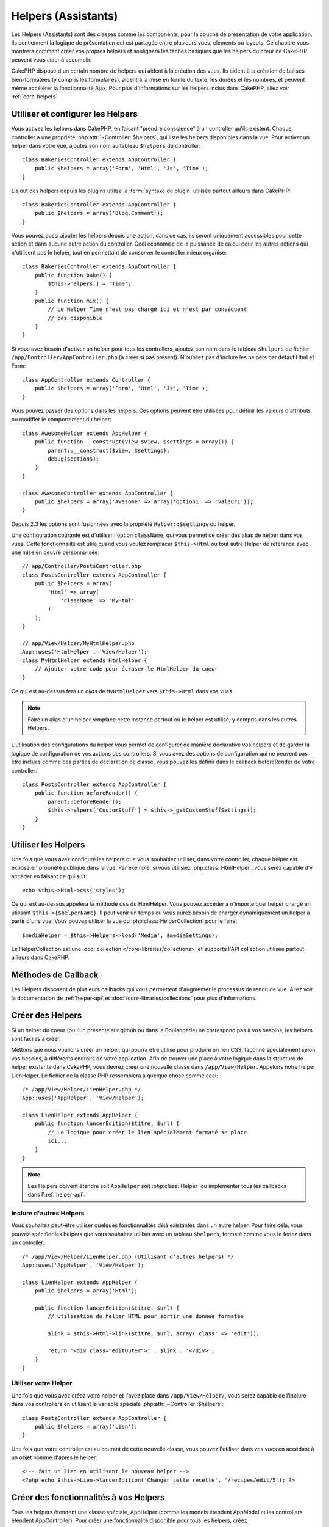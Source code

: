 Helpers (Assistants)
####################

Les Helpers (Assistants) sont des classes comme les components, pour la couche
de présentation de votre application. Ils contiennent la logique de
présentation qui est partagée entre plusieurs vues, elements ou layouts. Ce
chapitre vous montrera comment créer vos propres helpers et soulignera les
tâches basiques que les helpers du cœur de CakePHP peuvent vous aider à
accomplir.

CakePHP dispose d'un certain nombre de helpers qui aident à la création des
vues. Ils aident à la création de balises bien-formatées (y compris les
formulaires), aident à la mise en forme du texte, les durées et les nombres,
et peuvent même accélérer la fonctionnalité Ajax. Pour plus d'informations sur
les helpers inclus dans CakePHP, allez voir :ref:`core-helpers`.

.. _configuring-helpers:

Utiliser et configurer les Helpers
==================================

Vous activez les helpers dans CakePHP, en faisant "prendre conscience" à un
controller qu'ils existent. Chaque controller a une propriété
:php:attr:`~Controller::$helpers`, qui liste les helpers disponibles dans la
vue. Pour activer un helper dans votre vue, ajoutez son nom au tableau
``$helpers`` du controller::

    class BakeriesController extends AppController {
        public $helpers = array('Form', 'Html', 'Js', 'Time');
    }

L'ajout des helpers depuis les plugins utilise la :term:`syntaxe de plugin`
utilisée partout ailleurs dans CakePHP::

    class BakeriesController extends AppController {
        public $helpers = array('Blog.Comment');
    }
    
Vous pouvez aussi ajouter les helpers depuis une action, dans ce cas,
ils seront uniquement accessibles pour cette action et dans aucune autre action
du controller. Ceci économise de la puissance de calcul pour les autres actions
qui n'utilisent pas le helper, tout en permettant de conserver le controller
mieux organisé::

    class BakeriesController extends AppController {
        public function bake() {
            $this->helpers[] = 'Time';
        }
        public function mix() {
            // Le Helper Time n'est pas chargé ici et n'est par conséquent
            // pas disponible
        }
    }

Si vous avez besoin d'activer un helper pour tous les controllers, ajoutez
son nom dans le tableau ``$helpers`` du fichier
``/app/Controller/AppController.php`` (à créer si pas présent). N'oubliez pas
d'inclure les helpers par défaut Html et Form::

    class AppController extends Controller {
        public $helpers = array('Form', 'Html', 'Js', 'Time');
    }

Vous pouvez passer des options dans les helpers. Ces options peuvent être
utilisées pour définir les valeurs d'attributs ou modifier le comportement du
helper::

    class AwesomeHelper extends AppHelper {
        public function __construct(View $view, $settings = array()) {
            parent::__construct($view, $settings);
            debug($options);
        }
    }

    class AwesomeController extends AppController {
        public $helpers = array('Awesome' => array('option1' => 'valeur1'));
    }

Depuis 2.3 les options sont fusionnées avec la propriété ``Helper::$settings``
du helper.

Une configuration courante est d'utiliser l'option ``className``, qui vous
permet de créer des alias de helper dans vos vues. Cette fonctionnalité est
utile quand vous voulez remplacer ``$this->Html`` ou tout autre Helper de
référence avec une mise en oeuvre personnalisée::

    // app/Controller/PostsController.php
    class PostsController extends AppController {
        public $helpers = array(
            'Html' => array(
                'className' => 'MyHtml'
            )
        );
    }

    // app/View/Helper/MyHtmlHelper.php
    App::uses('HtmlHelper', 'View/Helper');
    class MyHtmlHelper extends HtmlHelper {
        // Ajouter votre code pour écraser le HtmlHelper du coeur
    }

Ce qui est au-dessus fera un *alias* de ``MyHtmlHelper`` vers ``$this->Html``
dans vos vues.

.. note::

    Faire un alias d'un helper remplace cette instance partout où le helper
    est utilisé, y compris dans les autres Helpers.

L'utilisation des configurations du helper vous permet de configurer de manière
déclarative vos helpers et de garder la logique de configuration de vos actions
des controllers. Si vous avez des options de configuration qui ne peuvent pas
être inclues comme des parties de déclaration de classe, vous pouvez les
définir dans le callback beforeRender de votre controller::

    class PostsController extends AppController {
        public function beforeRender() {
            parent::beforeRender();
            $this->helpers['CustomStuff'] = $this->_getCustomStuffSettings();
        }
    }

Utiliser les Helpers
====================

Une fois que vous avez configuré les helpers que vous souhaitiez utiliser, dans
votre controller, chaque helper est exposé en propriété publique dans la vue.
Par exemple, si vous utilisiez :php:class:`HtmlHelper`, vous serez capable
d'y accéder en faisant ce qui suit::

    echo $this->Html->css('styles');

Ce qui est au-dessus appelera la méthode ``css`` du HtmlHelper. Vous pouvez
accéder à n'importe quel helper chargé en utilisant ``$this->{$helperName}``.
Il peut venir un temps où vous aurez besoin de charger dynamiquement un helper
à partir d'une vue. Vous pouvez utiliser la vue du
:php:class:`HelperCollection` pour le faire::

    $mediaHelper = $this->Helpers->load('Media', $mediaSettings);

Le HelperCollection est une :doc:`collection </core-libraries/collections>` et
supporte l'API collection utilisée partout ailleurs dans CakePHP.

Méthodes de Callback
====================

Les Helpers disposent de plusieurs callbacks qui vous permettent d'augmenter
le processus de rendu de vue. Allez voir la documentation de :ref:`helper-api`
et :doc:`/core-libraries/collections` pour plus d'informations.

Créer des Helpers
=================

Si un helper du coeur (ou l'un présenté sur github ou dans la Boulangerie)
ne correspond pas à vos besoins, les helpers sont faciles à créer.

Mettons que nous voulions créer un helper, qui pourra être utilisé pour
produire un lien CSS, façonné spécialement selon vos besoins, à différents
endroits de votre application. Afin de trouver une place à votre logique dans
la structure de helper existante dans CakePHP, vous devrez créer une nouvelle
classe dans ``/app/View/Helper``. Appelons notre helper LienHelper. Le
fichier de la classe PHP ressemblera à quelque chose comme ceci::

    /* /app/View/Helper/LienHelper.php */
    App::uses('AppHelper', 'View/Helper');
    
    class LienHelper extends AppHelper {
        public function lancerEdition($titre, $url) {
            // La logique pour créer le lien spécialement formaté se place
            ici...
        }
    }

.. note::

    Les Helpers doivent étendre soit ``AppHelper`` soit :php:class:`Helper` ou
    implémenter tous les callbacks dans l':ref:`helper-api`.

Inclure d'autres Helpers
------------------------

Vous souhaitez peut-être utiliser quelques fonctionnalités déjà existantes dans
un autre helper. Pour faire cela, vous pouvez spécifier les helpers que
vous souhaitez utiliser avec un tableau ``$helpers``, formaté comme vous le
feriez dans un controller::

    /* /app/View/Helper/LienHelper.php (Utilisant d'autres helpers) */
    App::uses('AppHelper', 'View/Helper');
    
    class LienHelper extends AppHelper {
        public $helpers = array('Html');
    
        public function lancerEdition($titre, $url) {
            // Utilisation du helper HTML pour sortir une donnée formatée
    
            $link = $this->Html->link($titre, $url, array('class' => 'edit'));
    
            return '<div class="editOuter">' . $link . '</div>';
        }
    }


.. _using-helpers:

Utiliser votre Helper
---------------------

Une fois que vous avez créez votre helper et l'avez placé dans
``/app/View/Helper/``, vous serez capable de l'inclure dans vos controllers
en utilisant la variable spéciale :php:attr:`~Controller::$helpers`::

    class PostsController extends AppController {
        public $helpers = array('Lien');
    }

Une fois que votre controller est au courant de cette nouvelle classe, vous
pouvez l'utiliser dans vos vues en accédant à un objet nommé d'après le
helper::

    <!-- fait un lien en utilisant le nouveau helper -->
    <?php echo $this->Lien->lancerEdition('Changer cette recette', '/recipes/edit/5'); ?>


Créer des fonctionnalités à vos Helpers
=======================================

Tous les helpers étendent une classe spéciale, AppHelper (comme les models
étendent AppModel et les controllers étendent AppController). Pour créer une
fonctionnalité disponible pour tous les helpers, créez
``/app/View/Helper/AppHelper.php``::

    App::uses('Helper', 'View');
    
    class AppHelper extends Helper {
        public function customMethod () {
        }
    }


.. _helper-api:

API de Helper
=============

.. php:class:: Helper

    La classe de base pour les Helpers. Elle fournit un nombre de méthodes
    utiles et des fonctionnalités pour le chargement d'autres helpers.

.. php:method:: webroot($file)

    Décide du nom de fichier du webroot de l'application. Si un thème est actif
    et que le fichier existe dans le webroot du thème courant, le chemin du
    fichier du thème sera retourné.
    
.. php:method:: url($url, $full = false)

    Génère une URL échappée de HTML, qui délégue à :php:meth:`Router::url()`.

.. php:method:: value($options = array(), $field = null, $key = 'value')

    Récupère la valeur pour un nom d'input donné.

.. php:method:: domId($options = null, $id = 'id')

    Génère une valeur id en CamelCase pour le champ sélectionné courant.
    Ecraser cette méthode dans votre AppHelper vous permettra de changer la
    façon dont CakePHP génère les attributs ID.

Callbacks
---------

.. php:method:: beforeRenderFile($viewFile)

    Est appelé avant que tout fichier de vue soit rendu. Cela inclut les
    elements, les vues, les vues parentes et les layouts.

.. php:method:: afterRenderFile($viewFile, $content)

    Est appelé après que tout fichier de vue est rendu. Cela inclut les
    elements, les vues, les vues parentes et les layouts. Un callback
    peut modifier et retourner ``$content`` pour changer la manière dont
    le contenu rendu est affiché dans le navigateur.

.. php:method:: beforeRender($viewFile)

    La méthode beforeRender est appelé après la méthode beforeRender du
    controller, mais avant les rendus du controller de la vue et du layout
    Reçoit le fichier à rendre en argument.

.. php:method:: afterRender($viewFile)

    Est appelé après que la vue est rendu, mais avant que le rendu du
    layout ait commencé.

.. php:method:: beforeLayout($layoutFile)

    Est appelé avant que le rendu du layout commence. Reçoit le nom du fichier
    layout en argument.

.. php:method:: afterLayout($layoutFile)

    Est appelé après que le rendu du layout est fini. Reçoit le nom du fichier
    layout en argument.

Helpers du coeur
================

:doc:`/core-libraries/helpers/cache`
    Utilisé par le coeur pour mettre en cache le contenu de la vue.
:doc:`/core-libraries/helpers/form`
    Créé les formulaires HTML et les éléments du formulaire qui gèrent
    eux-mêmes les problèmes de validation.
:doc:`/core-libraries/helpers/html`
    Méthodes bien pratiques pour des balises bien formatées. Les images,
    les liens, les tables, les balises d'en-tête etc ....
:doc:`/core-libraries/helpers/js`
    Utilisé pour créer du Javascript compatible avec de nombreuses librairies
    Javascript.
:doc:`/core-libraries/helpers/number`
    Formate les nombres et les monnaies.
:doc:`/core-libraries/helpers/paginator`
    Pagination et tri à partir des données de Models.
:doc:`/core-libraries/helpers/rss`
    Méthodes bien pratiques pour la sortie de contenu RSS et de données XML.
:doc:`/core-libraries/helpers/session`
    Accès pour la lecture des valeurs de session dans les vues.
:doc:`/core-libraries/helpers/text`
    Mise en lien intelligente, mise en évidence, truchement intelligent des
    mots.
:doc:`/core-libraries/helpers/time`
    Détection de proximité (Est-ce l'année prochaine?), formatage sympa des
    chaînes de caractère (Today, 10:30 am) et conversion entre les zones de
    temps.



.. meta::
    :title lang=fr: Helpers (Assistants)
    :keywords lang=fr: classe php,fonction time,couche de présentation,puissance du processeur,ajax,balise,tableau,fonctionnalité,logique,syntaxe,élements,cakephp,plugins
